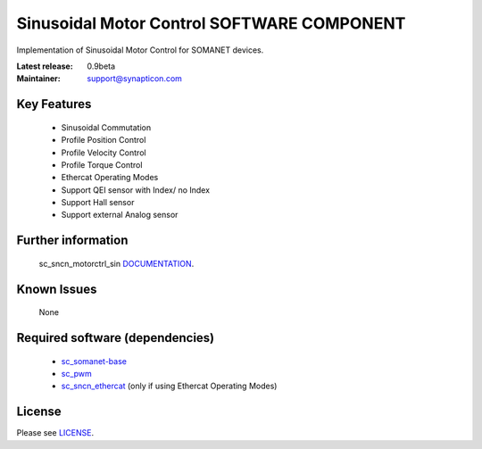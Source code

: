 Sinusoidal Motor Control SOFTWARE COMPONENT 
...........................................
.. image:: http://forum.synapticon.com/Themes/MinimalistAndEffective_by_SMFSimple/images/logo.png

Implementation of Sinusoidal Motor Control for SOMANET devices.

:Latest release: 0.9beta
:Maintainer: support@synapticon.com


Key Features
============

   * Sinusoidal Commutation
   * Profile Position Control 
   * Profile Velocity Control
   * Profile Torque Control
   * Ethercat Operating Modes
   * Support QEI sensor with Index/ no Index
   * Support Hall sensor
   * Support external Analog sensor 

Further information
=======

   sc_sncn_motorctrl_sin `DOCUMENTATION`_.


Known Issues
============

   None


Required software (dependencies)
================================

  * `sc_somanet-base`_ 
  * `sc_pwm`_
  * `sc_sncn_ethercat`_ (only if using Ethercat Operating Modes)

License
=======

Please see `LICENSE`_.


.. _DOCUMENTATION: http://synapticon.github.io/sc_sncn_motorctrl_sin/
.. _sc_somanet-base: https://github.com/synapticon/sc_somanet-base
.. _sc_pwm: https://github.com/synapticon/sc_pwm
.. _sc_sncn_ethercat: https://github.com/synapticon/sc_sncn_ethercat
.. _LICENSE: https://github.com/synapticon/sc_sncn_motorctrl_sin/blob/master/LICENSE
